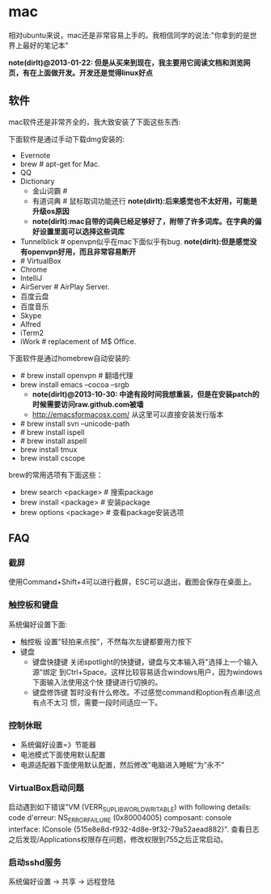 * mac
相对ubuntu来说，mac还是非常容易上手的。我相信同学的说法:"你拿到的是世界上最好的笔记本"

*note(dirlt)@2013-01-22: 但是从买来到现在，我主要用它阅读文档和浏览网页，有在上面做开发。开发还是觉得linux好点*

** 软件
mac软件还是非常齐全的，我大致安装了下面这些东西:

下面软件是通过手动下载dmg安装的: 
   - Evernote
   - brew # apt-get for Mac.
   - QQ
   - Dictionary
     - 金山词霸 # 
     - 有道词典 # 鼠标取词功能还行 *note(dirlt):后来感觉也不太好用，可能是升级os原因*
     - *note(dirlt):mac自带的词典已经足够好了，附带了许多词库。在字典的偏好设置里面可以选择这些词库*
   - Tunnelblick # openvpn似乎在mac下面似乎有bug. *note(dirlt):但是感觉没有openvpn好用，而且非常容易断开*
   - # VirtualBox
   - Chrome
   - IntelliJ
   - AirServer # AirPlay Server.
   - 百度云盘
   - 百度音乐
   - Skype
   - Alfred
   - iTerm2
   - iWork # replacement of M$ Office.

下面软件是通过homebrew自动安装的: 
   - # brew install openvpn # 翻墙代理
   - brew install emacs --cocoa --srgb
     - *note(dirlt)@2013-10-30: 中途有段时间我想重装，但是在安装patch的时候需要访问raw.github.com被墙*
     - http://emacsformacosx.com/ 从这里可以直接安装发行版本
   - # brew install svn --unicode-path
   - # brew install ispell
   - # brew install aspell
   - brew install tmux
   - brew install cscope

brew的常用选项有下面这些：
   - brew search <package> # 搜索package 
   - brew install <package> # 安装package
   - brew options <package> # 查看package安装选项 

** FAQ
*** 截屏
使用Command+Shift+4可以进行截屏，ESC可以退出，截图会保存在桌面上。

*** 触控板和键盘
系统偏好设置下面:
   - 触控板 设置"轻拍来点按"，不然每次左键都要用力按下
   - 键盘
     - 键盘快捷键 关闭spotlight的快捷键，键盘与文本输入将"选择上一个输入源"绑定
       到Ctrl+Space。这样比较容易适合windows用户，因为windows下面输入法使用这个快
       捷键进行切换的。 
     - 键盘修饰键 暂时没有什么修改。不过感觉command和option有点串!这点有点不太习
       惯，需要一段时间适应一下。

*** 控制休眠
   - 系统偏好设置=》节能器
   - 电池模式下面使用默认配置
   - 电源适配器下面使用默认配置，然后修改”电脑进入睡眠“为”永不“

*** VirtualBox启动问题
启动遇到如下错误"VM (VERR_SUPLIB_WORLD_WRITABLE) with following details: code d'erreur: NS_ERROR_FAILURE (0x80004005) composant: console interface: IConsole {515e8e8d-f932-4d8e-9f32-79a52aead882}". 查看日志之后发现/Applications权限存在问题，修改权限到755之后正常启动。

*** 启动sshd服务
系统偏好设置 -> 共享 -> 远程登陆

